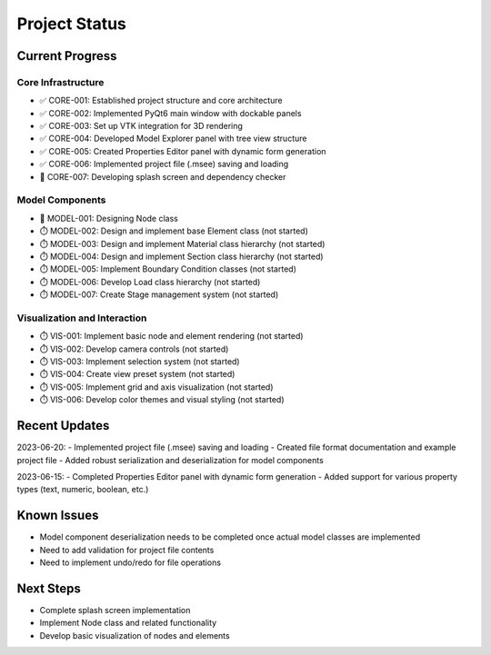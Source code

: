 Project Status
=============

Current Progress
--------------

Core Infrastructure
~~~~~~~~~~~~~~~~

- ✅ CORE-001: Established project structure and core architecture
- ✅ CORE-002: Implemented PyQt6 main window with dockable panels
- ✅ CORE-003: Set up VTK integration for 3D rendering
- ✅ CORE-004: Developed Model Explorer panel with tree view structure
- ✅ CORE-005: Created Properties Editor panel with dynamic form generation
- ✅ CORE-006: Implemented project file (.msee) saving and loading
- 🔄 CORE-007: Developing splash screen and dependency checker

Model Components
~~~~~~~~~~~~~~

- 🔄 MODEL-001: Designing Node class
- ⏱️ MODEL-002: Design and implement base Element class (not started)
- ⏱️ MODEL-003: Design and implement Material class hierarchy (not started)
- ⏱️ MODEL-004: Design and implement Section class hierarchy (not started)
- ⏱️ MODEL-005: Implement Boundary Condition classes (not started)
- ⏱️ MODEL-006: Develop Load class hierarchy (not started)
- ⏱️ MODEL-007: Create Stage management system (not started)

Visualization and Interaction
~~~~~~~~~~~~~~~~~~~~~~~~~~~

- ⏱️ VIS-001: Implement basic node and element rendering (not started)
- ⏱️ VIS-002: Develop camera controls (not started)
- ⏱️ VIS-003: Implement selection system (not started)
- ⏱️ VIS-004: Create view preset system (not started)
- ⏱️ VIS-005: Implement grid and axis visualization (not started)
- ⏱️ VIS-006: Develop color themes and visual styling (not started)

Recent Updates
------------

2023-06-20:
- Implemented project file (.msee) saving and loading
- Created file format documentation and example project file
- Added robust serialization and deserialization for model components

2023-06-15:
- Completed Properties Editor panel with dynamic form generation
- Added support for various property types (text, numeric, boolean, etc.)

Known Issues
----------

- Model component deserialization needs to be completed once actual model classes are implemented
- Need to add validation for project file contents
- Need to implement undo/redo for file operations

Next Steps
---------

- Complete splash screen implementation
- Implement Node class and related functionality
- Develop basic visualization of nodes and elements 